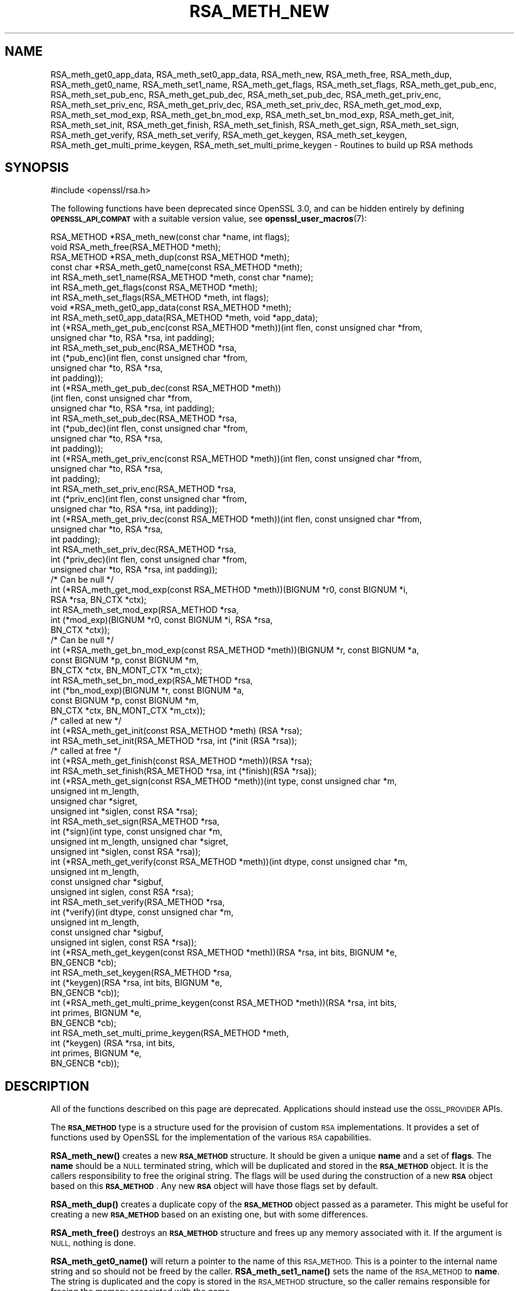 .\" Automatically generated by Pod::Man 4.11 (Pod::Simple 3.35)
.\"
.\" Standard preamble:
.\" ========================================================================
.de Sp \" Vertical space (when we can't use .PP)
.if t .sp .5v
.if n .sp
..
.de Vb \" Begin verbatim text
.ft CW
.nf
.ne \\$1
..
.de Ve \" End verbatim text
.ft R
.fi
..
.\" Set up some character translations and predefined strings.  \*(-- will
.\" give an unbreakable dash, \*(PI will give pi, \*(L" will give a left
.\" double quote, and \*(R" will give a right double quote.  \*(C+ will
.\" give a nicer C++.  Capital omega is used to do unbreakable dashes and
.\" therefore won't be available.  \*(C` and \*(C' expand to `' in nroff,
.\" nothing in troff, for use with C<>.
.tr \(*W-
.ds C+ C\v'-.1v'\h'-1p'\s-2+\h'-1p'+\s0\v'.1v'\h'-1p'
.ie n \{\
.    ds -- \(*W-
.    ds PI pi
.    if (\n(.H=4u)&(1m=24u) .ds -- \(*W\h'-12u'\(*W\h'-12u'-\" diablo 10 pitch
.    if (\n(.H=4u)&(1m=20u) .ds -- \(*W\h'-12u'\(*W\h'-8u'-\"  diablo 12 pitch
.    ds L" ""
.    ds R" ""
.    ds C` ""
.    ds C' ""
'br\}
.el\{\
.    ds -- \|\(em\|
.    ds PI \(*p
.    ds L" ``
.    ds R" ''
.    ds C`
.    ds C'
'br\}
.\"
.\" Escape single quotes in literal strings from groff's Unicode transform.
.ie \n(.g .ds Aq \(aq
.el       .ds Aq '
.\"
.\" If the F register is >0, we'll generate index entries on stderr for
.\" titles (.TH), headers (.SH), subsections (.SS), items (.Ip), and index
.\" entries marked with X<> in POD.  Of course, you'll have to process the
.\" output yourself in some meaningful fashion.
.\"
.\" Avoid warning from groff about undefined register 'F'.
.de IX
..
.nr rF 0
.if \n(.g .if rF .nr rF 1
.if (\n(rF:(\n(.g==0)) \{\
.    if \nF \{\
.        de IX
.        tm Index:\\$1\t\\n%\t"\\$2"
..
.        if !\nF==2 \{\
.            nr % 0
.            nr F 2
.        \}
.    \}
.\}
.rr rF
.\"
.\" Accent mark definitions (@(#)ms.acc 1.5 88/02/08 SMI; from UCB 4.2).
.\" Fear.  Run.  Save yourself.  No user-serviceable parts.
.    \" fudge factors for nroff and troff
.if n \{\
.    ds #H 0
.    ds #V .8m
.    ds #F .3m
.    ds #[ \f1
.    ds #] \fP
.\}
.if t \{\
.    ds #H ((1u-(\\\\n(.fu%2u))*.13m)
.    ds #V .6m
.    ds #F 0
.    ds #[ \&
.    ds #] \&
.\}
.    \" simple accents for nroff and troff
.if n \{\
.    ds ' \&
.    ds ` \&
.    ds ^ \&
.    ds , \&
.    ds ~ ~
.    ds /
.\}
.if t \{\
.    ds ' \\k:\h'-(\\n(.wu*8/10-\*(#H)'\'\h"|\\n:u"
.    ds ` \\k:\h'-(\\n(.wu*8/10-\*(#H)'\`\h'|\\n:u'
.    ds ^ \\k:\h'-(\\n(.wu*10/11-\*(#H)'^\h'|\\n:u'
.    ds , \\k:\h'-(\\n(.wu*8/10)',\h'|\\n:u'
.    ds ~ \\k:\h'-(\\n(.wu-\*(#H-.1m)'~\h'|\\n:u'
.    ds / \\k:\h'-(\\n(.wu*8/10-\*(#H)'\z\(sl\h'|\\n:u'
.\}
.    \" troff and (daisy-wheel) nroff accents
.ds : \\k:\h'-(\\n(.wu*8/10-\*(#H+.1m+\*(#F)'\v'-\*(#V'\z.\h'.2m+\*(#F'.\h'|\\n:u'\v'\*(#V'
.ds 8 \h'\*(#H'\(*b\h'-\*(#H'
.ds o \\k:\h'-(\\n(.wu+\w'\(de'u-\*(#H)/2u'\v'-.3n'\*(#[\z\(de\v'.3n'\h'|\\n:u'\*(#]
.ds d- \h'\*(#H'\(pd\h'-\w'~'u'\v'-.25m'\f2\(hy\fP\v'.25m'\h'-\*(#H'
.ds D- D\\k:\h'-\w'D'u'\v'-.11m'\z\(hy\v'.11m'\h'|\\n:u'
.ds th \*(#[\v'.3m'\s+1I\s-1\v'-.3m'\h'-(\w'I'u*2/3)'\s-1o\s+1\*(#]
.ds Th \*(#[\s+2I\s-2\h'-\w'I'u*3/5'\v'-.3m'o\v'.3m'\*(#]
.ds ae a\h'-(\w'a'u*4/10)'e
.ds Ae A\h'-(\w'A'u*4/10)'E
.    \" corrections for vroff
.if v .ds ~ \\k:\h'-(\\n(.wu*9/10-\*(#H)'\s-2\u~\d\s+2\h'|\\n:u'
.if v .ds ^ \\k:\h'-(\\n(.wu*10/11-\*(#H)'\v'-.4m'^\v'.4m'\h'|\\n:u'
.    \" for low resolution devices (crt and lpr)
.if \n(.H>23 .if \n(.V>19 \
\{\
.    ds : e
.    ds 8 ss
.    ds o a
.    ds d- d\h'-1'\(ga
.    ds D- D\h'-1'\(hy
.    ds th \o'bp'
.    ds Th \o'LP'
.    ds ae ae
.    ds Ae AE
.\}
.rm #[ #] #H #V #F C
.\" ========================================================================
.\"
.IX Title "RSA_METH_NEW 3ossl"
.TH RSA_METH_NEW 3ossl "2024-10-22" "3.4.0" "OpenSSL"
.\" For nroff, turn off justification.  Always turn off hyphenation; it makes
.\" way too many mistakes in technical documents.
.if n .ad l
.nh
.SH "NAME"
RSA_meth_get0_app_data, RSA_meth_set0_app_data,
RSA_meth_new, RSA_meth_free, RSA_meth_dup, RSA_meth_get0_name,
RSA_meth_set1_name, RSA_meth_get_flags, RSA_meth_set_flags,
RSA_meth_get_pub_enc,
RSA_meth_set_pub_enc, RSA_meth_get_pub_dec, RSA_meth_set_pub_dec,
RSA_meth_get_priv_enc, RSA_meth_set_priv_enc, RSA_meth_get_priv_dec,
RSA_meth_set_priv_dec, RSA_meth_get_mod_exp, RSA_meth_set_mod_exp,
RSA_meth_get_bn_mod_exp, RSA_meth_set_bn_mod_exp, RSA_meth_get_init,
RSA_meth_set_init, RSA_meth_get_finish, RSA_meth_set_finish,
RSA_meth_get_sign, RSA_meth_set_sign, RSA_meth_get_verify,
RSA_meth_set_verify, RSA_meth_get_keygen, RSA_meth_set_keygen,
RSA_meth_get_multi_prime_keygen, RSA_meth_set_multi_prime_keygen
\&\- Routines to build up RSA methods
.SH "SYNOPSIS"
.IX Header "SYNOPSIS"
.Vb 1
\& #include <openssl/rsa.h>
.Ve
.PP
The following functions have been deprecated since OpenSSL 3.0, and can be
hidden entirely by defining \fB\s-1OPENSSL_API_COMPAT\s0\fR with a suitable version value,
see \fBopenssl_user_macros\fR\|(7):
.PP
.Vb 2
\& RSA_METHOD *RSA_meth_new(const char *name, int flags);
\& void RSA_meth_free(RSA_METHOD *meth);
\&
\& RSA_METHOD *RSA_meth_dup(const RSA_METHOD *meth);
\&
\& const char *RSA_meth_get0_name(const RSA_METHOD *meth);
\& int RSA_meth_set1_name(RSA_METHOD *meth, const char *name);
\&
\& int RSA_meth_get_flags(const RSA_METHOD *meth);
\& int RSA_meth_set_flags(RSA_METHOD *meth, int flags);
\&
\& void *RSA_meth_get0_app_data(const RSA_METHOD *meth);
\& int RSA_meth_set0_app_data(RSA_METHOD *meth, void *app_data);
\&
\& int (*RSA_meth_get_pub_enc(const RSA_METHOD *meth))(int flen, const unsigned char *from,
\&                                                     unsigned char *to, RSA *rsa, int padding);
\& int RSA_meth_set_pub_enc(RSA_METHOD *rsa,
\&                          int (*pub_enc)(int flen, const unsigned char *from,
\&                                         unsigned char *to, RSA *rsa,
\&                                         int padding));
\&
\& int (*RSA_meth_get_pub_dec(const RSA_METHOD *meth))
\&     (int flen, const unsigned char *from,
\&      unsigned char *to, RSA *rsa, int padding);
\& int RSA_meth_set_pub_dec(RSA_METHOD *rsa,
\&                          int (*pub_dec)(int flen, const unsigned char *from,
\&                                         unsigned char *to, RSA *rsa,
\&                                         int padding));
\&
\& int (*RSA_meth_get_priv_enc(const RSA_METHOD *meth))(int flen, const unsigned char *from,
\&                                                      unsigned char *to, RSA *rsa,
\&                                                      int padding);
\& int RSA_meth_set_priv_enc(RSA_METHOD *rsa,
\&                           int (*priv_enc)(int flen, const unsigned char *from,
\&                                           unsigned char *to, RSA *rsa, int padding));
\&
\& int (*RSA_meth_get_priv_dec(const RSA_METHOD *meth))(int flen, const unsigned char *from,
\&                                                      unsigned char *to, RSA *rsa,
\&                                                      int padding);
\& int RSA_meth_set_priv_dec(RSA_METHOD *rsa,
\&                           int (*priv_dec)(int flen, const unsigned char *from,
\&                                           unsigned char *to, RSA *rsa, int padding));
\&
\& /* Can be null */
\& int (*RSA_meth_get_mod_exp(const RSA_METHOD *meth))(BIGNUM *r0, const BIGNUM *i,
\&                                                     RSA *rsa, BN_CTX *ctx);
\& int RSA_meth_set_mod_exp(RSA_METHOD *rsa,
\&                          int (*mod_exp)(BIGNUM *r0, const BIGNUM *i, RSA *rsa,
\&                                         BN_CTX *ctx));
\&
\& /* Can be null */
\& int (*RSA_meth_get_bn_mod_exp(const RSA_METHOD *meth))(BIGNUM *r, const BIGNUM *a,
\&                                                        const BIGNUM *p, const BIGNUM *m,
\&                                                        BN_CTX *ctx, BN_MONT_CTX *m_ctx);
\& int RSA_meth_set_bn_mod_exp(RSA_METHOD *rsa,
\&                             int (*bn_mod_exp)(BIGNUM *r, const BIGNUM *a,
\&                                               const BIGNUM *p, const BIGNUM *m,
\&                                               BN_CTX *ctx, BN_MONT_CTX *m_ctx));
\&
\& /* called at new */
\& int (*RSA_meth_get_init(const RSA_METHOD *meth) (RSA *rsa);
\& int RSA_meth_set_init(RSA_METHOD *rsa, int (*init (RSA *rsa));
\&
\& /* called at free */
\& int (*RSA_meth_get_finish(const RSA_METHOD *meth))(RSA *rsa);
\& int RSA_meth_set_finish(RSA_METHOD *rsa, int (*finish)(RSA *rsa));
\&
\& int (*RSA_meth_get_sign(const RSA_METHOD *meth))(int type, const unsigned char *m,
\&                                                  unsigned int m_length,
\&                                                  unsigned char *sigret,
\&                                                  unsigned int *siglen, const RSA *rsa);
\& int RSA_meth_set_sign(RSA_METHOD *rsa,
\&                       int (*sign)(int type, const unsigned char *m,
\&                                   unsigned int m_length, unsigned char *sigret,
\&                                   unsigned int *siglen, const RSA *rsa));
\&
\& int (*RSA_meth_get_verify(const RSA_METHOD *meth))(int dtype, const unsigned char *m,
\&                                                    unsigned int m_length,
\&                                                    const unsigned char *sigbuf,
\&                                                    unsigned int siglen, const RSA *rsa);
\& int RSA_meth_set_verify(RSA_METHOD *rsa,
\&                         int (*verify)(int dtype, const unsigned char *m,
\&                                       unsigned int m_length,
\&                                       const unsigned char *sigbuf,
\&                                       unsigned int siglen, const RSA *rsa));
\&
\& int (*RSA_meth_get_keygen(const RSA_METHOD *meth))(RSA *rsa, int bits, BIGNUM *e,
\&                                                    BN_GENCB *cb);
\& int RSA_meth_set_keygen(RSA_METHOD *rsa,
\&                         int (*keygen)(RSA *rsa, int bits, BIGNUM *e,
\&                                       BN_GENCB *cb));
\&
\& int (*RSA_meth_get_multi_prime_keygen(const RSA_METHOD *meth))(RSA *rsa, int bits,
\&                                                                int primes, BIGNUM *e,
\&                                                                BN_GENCB *cb);
\&
\& int RSA_meth_set_multi_prime_keygen(RSA_METHOD *meth,
\&                                     int (*keygen) (RSA *rsa, int bits,
\&                                                    int primes, BIGNUM *e,
\&                                                    BN_GENCB *cb));
.Ve
.SH "DESCRIPTION"
.IX Header "DESCRIPTION"
All of the functions described on this page are deprecated.
Applications should instead use the \s-1OSSL_PROVIDER\s0 APIs.
.PP
The \fB\s-1RSA_METHOD\s0\fR type is a structure used for the provision of custom
\&\s-1RSA\s0 implementations. It provides a set of functions used by OpenSSL
for the implementation of the various \s-1RSA\s0 capabilities.
.PP
\&\fBRSA_meth_new()\fR creates a new \fB\s-1RSA_METHOD\s0\fR structure. It should be
given a unique \fBname\fR and a set of \fBflags\fR. The \fBname\fR should be a
\&\s-1NULL\s0 terminated string, which will be duplicated and stored in the
\&\fB\s-1RSA_METHOD\s0\fR object. It is the callers responsibility to free the
original string. The flags will be used during the construction of a
new \fB\s-1RSA\s0\fR object based on this \fB\s-1RSA_METHOD\s0\fR. Any new \fB\s-1RSA\s0\fR object
will have those flags set by default.
.PP
\&\fBRSA_meth_dup()\fR creates a duplicate copy of the \fB\s-1RSA_METHOD\s0\fR object
passed as a parameter. This might be useful for creating a new
\&\fB\s-1RSA_METHOD\s0\fR based on an existing one, but with some differences.
.PP
\&\fBRSA_meth_free()\fR destroys an \fB\s-1RSA_METHOD\s0\fR structure and frees up any
memory associated with it. If the argument is \s-1NULL,\s0 nothing is done.
.PP
\&\fBRSA_meth_get0_name()\fR will return a pointer to the name of this
\&\s-1RSA_METHOD.\s0 This is a pointer to the internal name string and so
should not be freed by the caller. \fBRSA_meth_set1_name()\fR sets the name
of the \s-1RSA_METHOD\s0 to \fBname\fR. The string is duplicated and the copy is
stored in the \s-1RSA_METHOD\s0 structure, so the caller remains responsible
for freeing the memory associated with the name.
.PP
\&\fBRSA_meth_get_flags()\fR returns the current value of the flags associated
with this \s-1RSA_METHOD.\s0 \fBRSA_meth_set_flags()\fR provides the ability to set
these flags.
.PP
The functions \fBRSA_meth_get0_app_data()\fR and \fBRSA_meth_set0_app_data()\fR
provide the ability to associate implementation specific data with the
\&\s-1RSA_METHOD.\s0 It is the application's responsibility to free this data
before the \s-1RSA_METHOD\s0 is freed via a call to \fBRSA_meth_free()\fR.
.PP
\&\fBRSA_meth_get_sign()\fR and \fBRSA_meth_set_sign()\fR get and set the function
used for creating an \s-1RSA\s0 signature respectively. This function will be
called in response to the application calling \fBRSA_sign()\fR. The
parameters for the function have the same meaning as for \fBRSA_sign()\fR.
.PP
\&\fBRSA_meth_get_verify()\fR and \fBRSA_meth_set_verify()\fR get and set the
function used for verifying an \s-1RSA\s0 signature respectively. This
function will be called in response to the application calling
\&\fBRSA_verify()\fR. The parameters for the function have the same meaning as
for \fBRSA_verify()\fR.
.PP
\&\fBRSA_meth_get_mod_exp()\fR and \fBRSA_meth_set_mod_exp()\fR get and set the
function used for \s-1CRT\s0 computations.
.PP
\&\fBRSA_meth_get_bn_mod_exp()\fR and \fBRSA_meth_set_bn_mod_exp()\fR get and set
the function used for \s-1CRT\s0 computations, specifically the following
value:
.PP
.Vb 1
\& r = a ^ p mod m
.Ve
.PP
Both the \fBmod_exp()\fR and \fBbn_mod_exp()\fR functions are called by the
default OpenSSL method during encryption, decryption, signing and
verification.
.PP
\&\fBRSA_meth_get_init()\fR and \fBRSA_meth_set_init()\fR get and set the function
used for creating a new \s-1RSA\s0 instance respectively. This function will
be called in response to the application calling \fBRSA_new()\fR (if the
current default \s-1RSA_METHOD\s0 is this one) or \fBRSA_new_method()\fR. The
\&\fBRSA_new()\fR and \fBRSA_new_method()\fR functions will allocate the memory for
the new \s-1RSA\s0 object, and a pointer to this newly allocated structure
will be passed as a parameter to the function. This function may be
\&\s-1NULL.\s0
.PP
\&\fBRSA_meth_get_finish()\fR and \fBRSA_meth_set_finish()\fR get and set the
function used for destroying an instance of an \s-1RSA\s0 object respectively.
This function will be called in response to the application calling
\&\fBRSA_free()\fR. A pointer to the \s-1RSA\s0 to be destroyed is passed as a
parameter. The destroy function should be used for \s-1RSA\s0 implementation
specific clean up. The memory for the \s-1RSA\s0 itself should not be freed
by this function. This function may be \s-1NULL.\s0
.PP
\&\fBRSA_meth_get_keygen()\fR and \fBRSA_meth_set_keygen()\fR get and set the
function used for generating a new \s-1RSA\s0 key pair respectively. This
function will be called in response to the application calling
\&\fBRSA_generate_key_ex()\fR. The parameter for the function has the same
meaning as for \fBRSA_generate_key_ex()\fR.
.PP
\&\fBRSA_meth_get_multi_prime_keygen()\fR and \fBRSA_meth_set_multi_prime_keygen()\fR get
and set the function used for generating a new multi-prime \s-1RSA\s0 key pair
respectively. This function will be called in response to the application calling
\&\fBRSA_generate_multi_prime_key()\fR. The parameter for the function has the same
meaning as for \fBRSA_generate_multi_prime_key()\fR.
.PP
\&\fBRSA_meth_get_pub_enc()\fR, \fBRSA_meth_set_pub_enc()\fR,
\&\fBRSA_meth_get_pub_dec()\fR, \fBRSA_meth_set_pub_dec()\fR,
\&\fBRSA_meth_get_priv_enc()\fR, \fBRSA_meth_set_priv_enc()\fR,
\&\fBRSA_meth_get_priv_dec()\fR, \fBRSA_meth_set_priv_dec()\fR get and set the
functions used for public and private key encryption and decryption.
These functions will be called in response to the application calling
\&\fBRSA_public_encrypt()\fR, \fBRSA_private_decrypt()\fR, \fBRSA_private_encrypt()\fR and
\&\fBRSA_public_decrypt()\fR and take the same parameters as those.
.SH "RETURN VALUES"
.IX Header "RETURN VALUES"
\&\fBRSA_meth_new()\fR and \fBRSA_meth_dup()\fR return the newly allocated
\&\s-1RSA_METHOD\s0 object or \s-1NULL\s0 on failure.
.PP
\&\fBRSA_meth_get0_name()\fR and \fBRSA_meth_get_flags()\fR return the name and
flags associated with the \s-1RSA_METHOD\s0 respectively.
.PP
All other RSA_meth_get_*() functions return the appropriate function
pointer that has been set in the \s-1RSA_METHOD,\s0 or \s-1NULL\s0 if no such
pointer has yet been set.
.PP
RSA_meth_set1_name and all RSA_meth_set_*() functions return 1 on
success or 0 on failure.
.SH "SEE ALSO"
.IX Header "SEE ALSO"
\&\fBRSA_new\fR\|(3), \fBRSA_generate_key_ex\fR\|(3), \fBRSA_sign\fR\|(3),
\&\fBRSA_set_method\fR\|(3), \fBRSA_size\fR\|(3), \fBRSA_get0_key\fR\|(3),
\&\fBRSA_generate_multi_prime_key\fR\|(3)
.SH "HISTORY"
.IX Header "HISTORY"
All of these functions were deprecated in OpenSSL 3.0.
.PP
\&\fBRSA_meth_get_multi_prime_keygen()\fR and \fBRSA_meth_set_multi_prime_keygen()\fR were
added in OpenSSL 1.1.1.
.PP
Other functions described here were added in OpenSSL 1.1.0.
.SH "COPYRIGHT"
.IX Header "COPYRIGHT"
Copyright 2016\-2024 The OpenSSL Project Authors. All Rights Reserved.
.PP
Licensed under the Apache License 2.0 (the \*(L"License\*(R").  You may not use
this file except in compliance with the License.  You can obtain a copy
in the file \s-1LICENSE\s0 in the source distribution or at
<https://www.openssl.org/source/license.html>.
